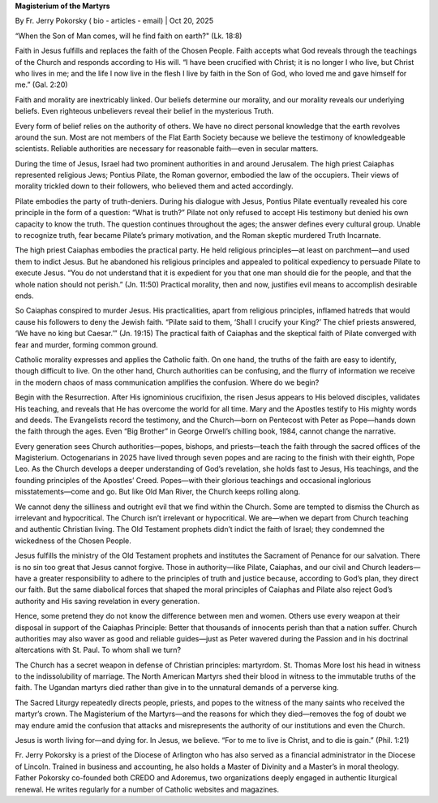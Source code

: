 **Magisterium of the Martyrs**

By Fr. Jerry Pokorsky ( bio - articles - email) | Oct 20, 2025

“When the Son of Man comes, will he find faith on earth?" (Lk. 18:8)

Faith in Jesus fulfills and replaces the faith of the Chosen People.
Faith accepts what God reveals through the teachings of the Church and
responds according to His will. “I have been crucified with Christ; it
is no longer I who live, but Christ who lives in me; and the life I now
live in the flesh I live by faith in the Son of God, who loved me and
gave himself for me.” (Gal. 2:20)

Faith and morality are inextricably linked. Our beliefs determine our
morality, and our morality reveals our underlying beliefs. Even
righteous unbelievers reveal their belief in the mysterious Truth.

Every form of belief relies on the authority of others. We have no
direct personal knowledge that the earth revolves around the sun. Most
are not members of the Flat Earth Society because we believe the
testimony of knowledgeable scientists. Reliable authorities are
necessary for reasonable faith—even in secular matters.

During the time of Jesus, Israel had two prominent authorities in and
around Jerusalem. The high priest Caiaphas represented religious Jews;
Pontius Pilate, the Roman governor, embodied the law of the occupiers.
Their views of morality trickled down to their followers, who believed
them and acted accordingly.

Pilate embodies the party of truth-deniers. During his dialogue with
Jesus, Pontius Pilate eventually revealed his core principle in the
form of a question: “What is truth?” Pilate not only refused to accept
His testimony but denied his own capacity to know the truth. The
question continues throughout the ages; the answer defines every
cultural group. Unable to recognize truth, fear became Pilate’s primary
motivation, and the Roman skeptic murdered Truth Incarnate.

The high priest Caiaphas embodies the practical party. He held
religious principles—at least on parchment—and used them to indict
Jesus. But he abandoned his religious principles and appealed to
political expediency to persuade Pilate to execute Jesus. “You do not
understand that it is expedient for you that one man should die for the
people, and that the whole nation should not perish.” (Jn. 11:50)
Practical morality, then and now, justifies evil means to accomplish
desirable ends.

So Caiaphas conspired to murder Jesus. His practicalities, apart from
religious principles, inflamed hatreds that would cause his followers
to deny the Jewish faith. “Pilate said to them, ‘Shall I crucify your
King?’ The chief priests answered, ‘We have no king but Caesar.’” (Jn.
19:15) The practical faith of Caiaphas and the skeptical faith of
Pilate converged with fear and murder, forming common ground.

Catholic morality expresses and applies the Catholic faith. On one
hand, the truths of the faith are easy to identify, though difficult to
live. On the other hand, Church authorities can be confusing, and the
flurry of information we receive in the modern chaos of mass
communication amplifies the confusion. Where do we begin?

Begin with the Resurrection. After His ignominious crucifixion, the
risen Jesus appears to His beloved disciples, validates His teaching,
and reveals that He has overcome the world for all time. Mary and the
Apostles testify to His mighty words and deeds. The Evangelists record
the testimony, and the Church—born on Pentecost with Peter as
Pope—hands down the faith through the ages. Even “Big Brother” in
George Orwell’s chilling book, 1984, cannot change the narrative.

Every generation sees Church authorities—popes, bishops, and
priests—teach the faith through the sacred offices of the Magisterium.
Octogenarians in 2025 have lived through seven popes and are racing to
the finish with their eighth, Pope Leo. As the Church develops a deeper
understanding of God’s revelation, she holds fast to Jesus, His
teachings, and the founding principles of the Apostles’ Creed.
Popes—with their glorious teachings and occasional inglorious
misstatements—come and go. But like Old Man River, the Church keeps
rolling along.

We cannot deny the silliness and outright evil that we find within the
Church. Some are tempted to dismiss the Church as irrelevant and
hypocritical. The Church isn’t irrelevant or hypocritical. We are—when
we depart from Church teaching and authentic Christian living. The Old
Testament prophets didn’t indict the faith of Israel; they condemned
the wickedness of the Chosen People.

Jesus fulfills the ministry of the Old Testament prophets and
institutes the Sacrament of Penance for our salvation. There is no sin
too great that Jesus cannot forgive. Those in authority—like Pilate,
Caiaphas, and our civil and Church leaders—have a greater
responsibility to adhere to the principles of truth and justice
because, according to God’s plan, they direct our faith. But the same
diabolical forces that shaped the moral principles of Caiaphas and
Pilate also reject God’s authority and His saving revelation in every
generation.

Hence, some pretend they do not know the difference between men and
women. Others use every weapon at their disposal in support of the
Caiaphas Principle: Better that thousands of innocents perish than that
a nation suffer. Church authorities may also waver as good and reliable
guides—just as Peter wavered during the Passion and in his doctrinal
altercations with St. Paul. To whom shall we turn?

The Church has a secret weapon in defense of Christian principles:
martyrdom. St. Thomas More lost his head in witness to the
indissolubility of marriage. The North American Martyrs shed their
blood in witness to the immutable truths of the faith. The Ugandan
martyrs died rather than give in to the unnatural demands of a perverse
king.

The Sacred Liturgy repeatedly directs people, priests, and popes to the
witness of the many saints who received the martyr’s crown. The
Magisterium of the Martyrs—and the reasons for which they died—removes
the fog of doubt we may endure amid the confusion that attacks and
misrepresents the authority of our institutions and even the Church.

Jesus is worth living for—and dying for. In Jesus, we believe. “For to
me to live is Christ, and to die is gain.” (Phil. 1:21)

Fr. Jerry Pokorsky is a priest of the Diocese of Arlington who has also
served as a financial administrator in the Diocese of Lincoln. Trained
in business and accounting, he also holds a Master of Divinity and a
Master’s in moral theology. Father Pokorsky co-founded both CREDO and
Adoremus, two organizations deeply engaged in authentic liturgical
renewal. He writes regularly for a number of Catholic websites and
magazines.
